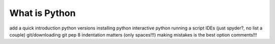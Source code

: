 What is Python
================

add a quick introduction
python versions
installing python
interactive python
running a script
IDEs (just spyder?, no list a couple)
git/downloading git
pep 8
indentation matters (only spaces!!!)
making mistakes is the best option
comments!!!